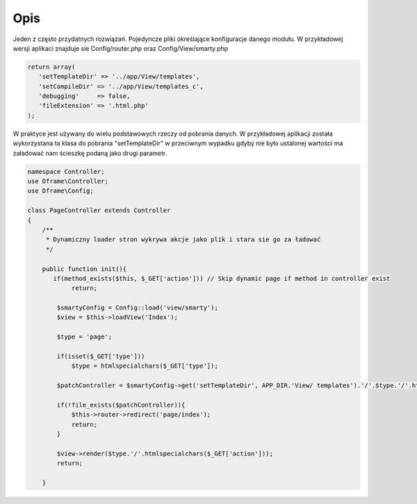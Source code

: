 ====
Opis
====

Jeden z często przydatnych rozwiązań. Pojedyncze pliki określające konfiguracje danego modułu. W przykładowej wersji aplikaci znajduje sie Config/router.php oraz Config/View/smarty.php

.. code-block:: php

 return array(
    'setTemplateDir' => '../app/View/templates',
    'setCompileDir' => '../app/View/templates_c',
    'debugging'     => false,
    'fileExtension' => '.html.php'
 );

W praktyce jest używany do wielu podstawowych rzeczy od pobrania danych. W przykładowej aplikacji została wykorzystana ta klasa do pobrania "setTemplateDir" w przeciwnym wypadku gdyby nie było ustalonej wartości ma załadować nam ścieszkę podaną jako drugi parametr.

.. code-block:: php

 namespace Controller;
 use Dframe\Controller;
 use Dframe\Config;
 
 class PageController extends Controller 
 {
     /** 
      * Dynamiczny loader stron wykrywa akcje jako plik i stara sie go za ładować
      */
 
     public function init(){
     	if(method_exists($this, $_GET['action'])) // Skip dynamic page if method in controller exist
             return;
     	
         $smartyConfig = Config::load('view/smarty');
         $view = $this->loadView('Index');
 
         $type = 'page';
 
         if(isset($_GET['type']))
             $type = htmlspecialchars($_GET['type']);
 
         $patchController = $smartyConfig->get('setTemplateDir', APP_DIR.'View/ templates').'/'.$type.'/'.htmlspecialchars($_GET['action']).$smartyConfig->get('fileExtension', '.html.php');
         
         if(!file_exists($patchController)){
             $this->router->redirect('page/index');
             return;
         }
         
         $view->render($type.'/'.htmlspecialchars($_GET['action']));
         return;
         
     }
